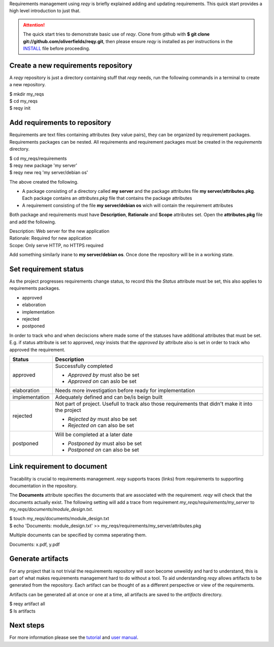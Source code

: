 Requirements management using *reqy* is briefly explained adding and updating requirements. This quick start provides a high level introduction to just that.

.. attention::
  The quick start tries to demonstrate basic use of *reqy*. Clone from github with **$ git clone git://github.com/oliverfields/reqy.git**, then please ensure *reqy* is installed as per instructions in the INSTALL_ file before proceeding.

  .. _INSTALL: https://github.com/oliverfields/reqy/blob/master/INSTALL


Create a new requirements repository
------------------------------------

A *reqy* repository is just a directory containing stuff that *reqy* needs, run the following commands in a terminal to create a new repository.

| $ mkdir my_reqs
| $ cd my_reqs
| $ reqy init


Add requirements to repository
------------------------------

Requirements are text files containing attributes (key value pairs), they can be organized by requirement packages. Requirements packages can be nested. All requirements and requirement packages must be created in the *requirements* directory.

| $ cd my_reqs/requirements
| $ reqy new package 'my server'
| $ reqy new req 'my server/debian os'

The above created the following.

* A package consisting of a directory called **my server** and the package attributes file **my server/attributes.pkg**. Each package contains an *attributes.pkg* file that contains the package attributes

* A requirement consisting of the file **my server/debian os** wich will contain the requirement attributes

Both package and requirements must have **Description**, **Rationale** and **Scope** attributes set. Open the **attributes.pkg** file and add the following.

| Description: Web server for the new application
| Rationale: Required for new application
| Scope: Only serve HTTP, no HTTPS required

Add something similarly inane to **my server/debian os**. Once done the repository will be in a working state.


Set requirement status
----------------------

As the project progresses requirements change status, to record this the *Status* attribute must be set, this also applies to requirements packages.

* approved
* elaboration
* implementation
* rejected
* postponed

In order to track who and when deciscions where made some of the statuses have additional attributes that must be set. E.g. if status attribute is set to approved, *reqy* insists that the *approved by* attribute also is set in order to track who approved the requirement.

=============== ==================================
Status          Description
=============== ==================================
approved        Successfully completed

                * *Approved by* must also be set
                * *Approved on* can aslo be set
elaboration     Needs more investigation before
                ready for implementation
implementation  Adequately defined and can be/is
                beign built
rejected        Not part of project. Usefull to
                track also those requirements that
                didn't make it into the project

                * *Rejected by* must also be set
                * *Rejected on* can also be set
postponed       Will be completed at a later date

                * *Postponed by* must also be set
                * *Postponed on* can also be set
=============== ==================================


Link requirement to document
----------------------------

Tracability is crucial to requirements management. *reqy* supports traces (links) from requirements to supporting documentation in the repository.

The **Documents** attribute specifies the documents that are associated with the requirement. *reqy* will check that the documents actually exist. The following setting will add a trace from requirement *my_reqs/requirements/my_server* to *my_reqs/documents/module_design.txt*.

| $ touch my_reqs/documents/module_design.txt
| $ echo 'Documents: module_design.txt' >> my_reqs/requirements/my_server/attributes.pkg

Multiple documents can be specified by comma seperating them.

| Documents: x.pdf, y.pdf


Generate artifacts
------------------

For any project that is not trivial the requirements repository will soon become unweildy and hard to understand, this is part of what makes requirements management hard to do without a tool. To aid understanding *reqy* allows artifacts to be generated from the repository. Each artifact can be thought of as a different perspective or view of the requirements.

Artifacts can be generated all at once or one at a time, all artifacts are saved to the *artifacts* directory.

| $ reqy artifact all
| $ ls artifacts


Next steps
----------

For more information please see the tutorial_ and `user manual`_.

.. _tutorial: /tutorial.html
.. _`user manual`: /user-manual.html
